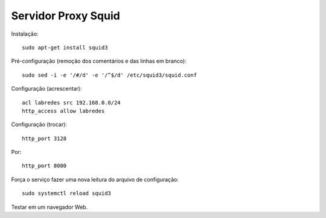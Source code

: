 ====================
Servidor Proxy Squid
====================

Instalação::

  sudo apt-get install squid3

Pré-configuração (remoção dos comentários e das linhas em branco)::

  sudo sed -i -e '/#/d' -e '/^$/d' /etc/squid3/squid.conf 
  
Configuração (acrescentar)::

  acl labredes src 192.168.0.0/24
  http_access allow labredes

Configuração (trocar)::

  http_port 3128

Por::

  http_port 8080

Força o serviço fazer uma nova leitura do arquivo de configuração::

  sudo systemctl reload squid3
  
Testar em um navegador Web.
